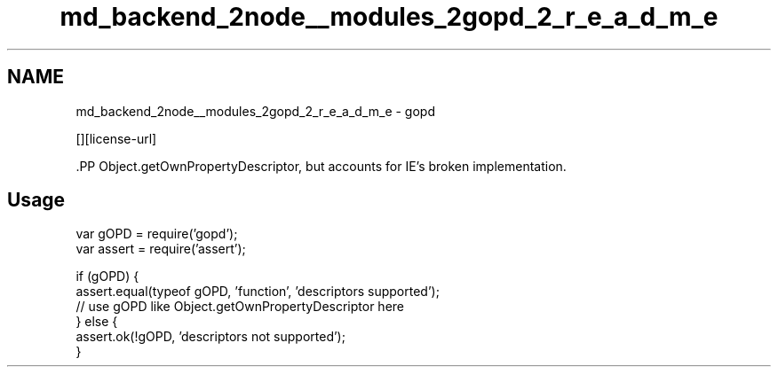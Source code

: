 .TH "md_backend_2node__modules_2gopd_2_r_e_a_d_m_e" 3 "My Project" \" -*- nroff -*-
.ad l
.nh
.SH NAME
md_backend_2node__modules_2gopd_2_r_e_a_d_m_e \- gopd \*{\fR\fP\*}  
.PP
 \fR\fP \fR\fP [][license-url] \fR\fP
.PP
\fR\fP.PP
\fRObject\&.getOwnPropertyDescriptor\fP, but accounts for IE's broken implementation\&.
.SH "Usage"
.PP
.PP
.nf
var gOPD = require('gopd');
var assert = require('assert');

if (gOPD) {
    assert\&.equal(typeof gOPD, 'function', 'descriptors supported');
    // use gOPD like Object\&.getOwnPropertyDescriptor here
} else {
    assert\&.ok(!gOPD, 'descriptors not supported');
}
.fi
.PP
 
